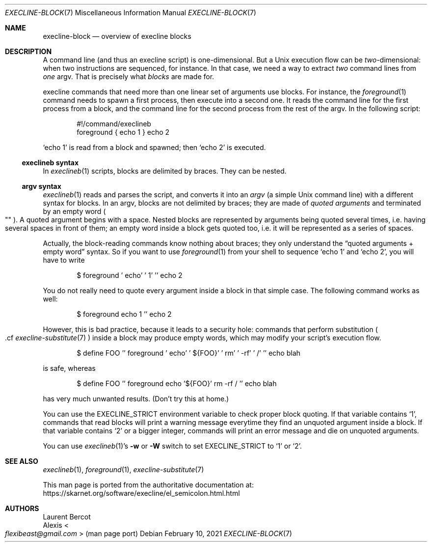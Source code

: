.Dd February 10, 2021
.Dt EXECLINE-BLOCK 7
.Os
.Sh NAME
.Nm execline-block
.Nd overview of execline blocks
.Sh DESCRIPTION
A command line (and thus an execline script) is one-dimensional.
But a Unix execution flow can be
.Em two Ns
-dimensional: when two instructions are sequenced, for instance.
In that case, we need a way to extract
.Em two
command lines from
.Em one
argv.
That is precisely what
.Em blocks
are made for.
.Pp
execline commands that need more than one linear set of arguments use
blocks.
For instance, the
.Xr foreground 1
command needs to spawn a first process, then execute into a second one.
It reads the command line for the first process from a block, and the
command line for the second process from the rest of the argv.
In the following script:
.Bd -literal -offset indent
#!/command/execlineb
foreground { echo 1 } echo 2
.Ed
.Pp
.Ql echo 1
is read from a block and spawned; then
.Ql echo 2
is executed.
.Ss execlineb syntax
In
.Xr execlineb 1
scripts, blocks are delimited by braces.
They can be nested.
.Ss argv syntax
.Xr execlineb 1
reads and parses the script, and converts it into an
.Em argv
(a simple Unix command line) with a different syntax for blocks.
In an argv, blocks are not delimited by braces; they are made of
.Em quoted arguments
and terminated by an empty word
.Po
\(dq\(dq
.Pc .
A quoted argument begins with a space.
Nested blocks are represented by arguments being quoted several times,
i.e. having several spaces in front of them; an empty word inside a
block gets quoted too, i.e. it will be represented as a series of
spaces.
.Pp
Actually, the block-reading commands know nothing about braces;
they only understand the
.Dq quoted arguments + empty word
syntax.
So if you want to use
.Xr foreground 1
from your shell to sequence
.Ql echo 1
and
.Ql echo 2 ,
you will have to write
.Bd -literal -offset indent
$ foreground ' echo' ' 1' '' echo 2
.Ed
.Pp
You do not really need to quote every argument inside a block in that
simple case.
The following command works as well:
.Bd -literal -offset indent
$ foreground echo 1 '' echo 2
.Ed
.Pp
However, this is bad practice, because it leads to a security hole:
commands that perform substitution
.Po
\&.cf
.Xr execline-substitute 7
.Pc
inside a block may produce empty words, which may modify your script's execution flow.
.Bd -literal -offset indent
$ define FOO '' foreground ' echo' ' ${FOO}' ' rm' ' -rf' ' /' '' echo blah
.Ed
.Pp
is safe, whereas
.Bd -literal -offset indent
$ define FOO '' foreground echo '${FOO}' rm -rf / '' echo blah
.Ed
.Pp
has very much unwanted results.
(Don't try this at home.)
.Pp
You can use the
.Ev EXECLINE_STRICT
environment variable to check proper block quoting.
If that variable contains
.Ql 1 ,
commands that read blocks will print a warning message everytime
they find an unquoted argument inside a block.
If that variable contains
.Ql 2
or a bigger integer, commands will print an error message and die on
unquoted arguments.
.Pp
You can use
.Xr execlineb 1 Ap Ns
s
.Fl w
or
.Fl W
switch to set
.Ev EXECLINE_STRICT
to
.Ql 1
or
.Ql 2 .
.Sh SEE ALSO
.Xr execlineb 1 ,
.Xr foreground 1 ,
.Xr execline-substitute 7
.Pp
This man page is ported from the authoritative documentation at:
.Lk https://skarnet.org/software/execline/el_semicolon.html.html
.Sh AUTHORS
.An Laurent Bercot
.An Alexis Ao Mt flexibeast@gmail.com Ac (man page port)

